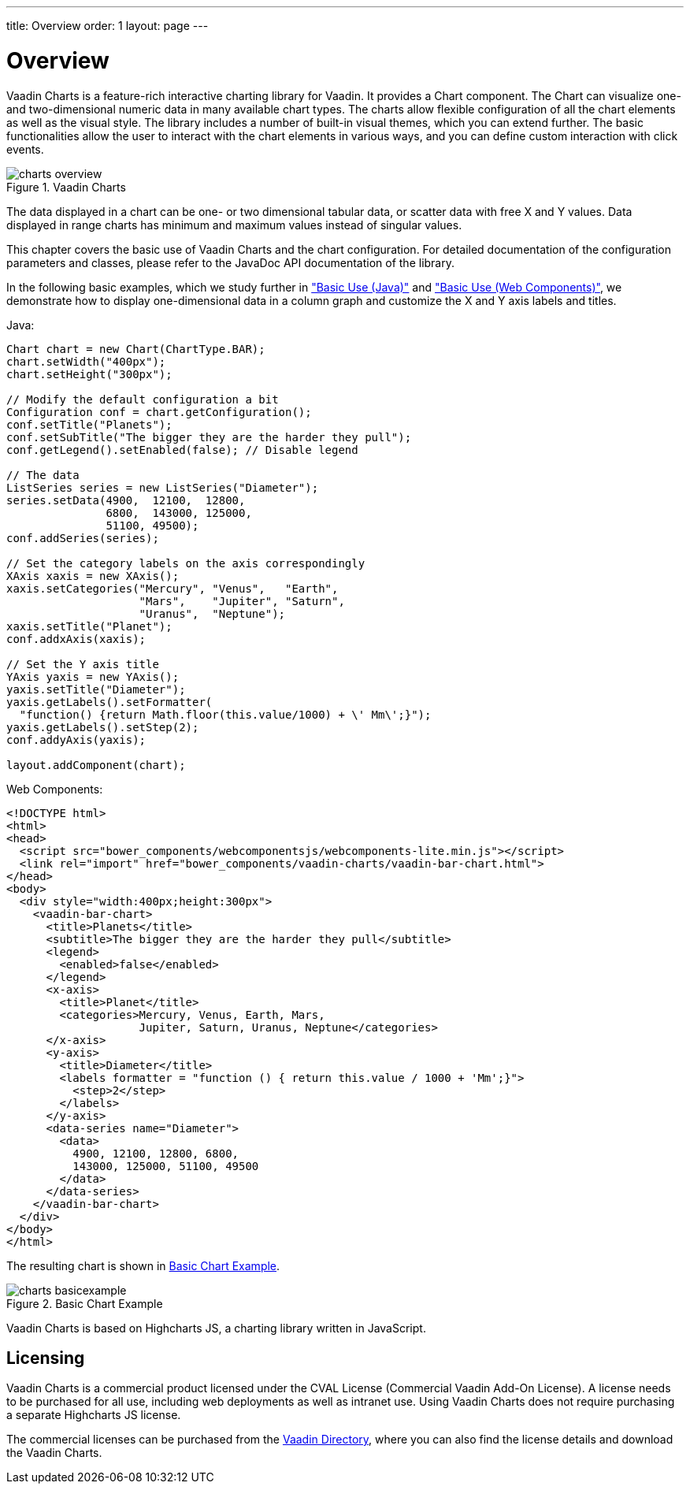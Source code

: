 ---
title: Overview
order: 1
layout: page
---

[[charts.overview]]
= Overview

Vaadin Charts is a feature-rich interactive charting library for Vaadin. It
provides a [classname]#Chart# component. The
[classname]#Chart# can visualize one- and two-dimensional numeric data in many
available chart types. The charts allow flexible configuration of all the chart
elements as well as the visual style. The library includes a number of built-in
visual themes, which you can extend further. The basic functionalities allow the
user to interact with the chart elements in various ways, and you can define
custom interaction with click events.

[[figure.charts.overview]]
.Vaadin Charts
image::img/charts-overview.png[]

The data displayed in a chart can be one- or two dimensional tabular data, or
scatter data with free X and Y values. Data displayed in range charts has
minimum and maximum values instead of singular values.

This chapter covers the basic use of Vaadin Charts and the chart configuration.
For detailed documentation of the configuration parameters and classes, please
refer to the JavaDoc API documentation of the library.

In the following basic examples, which we study further in
<<dummy/../../../charts/java-api/charts-basic-use#charts.basic-use,"Basic Use (Java)">> and
<<dummy/../../../charts/webcomponents-api/charts-basic-use#charts.basic-use,"Basic Use (Web Components)">>, we
demonstrate how to display one-dimensional data in a column graph and customize
the X and Y axis labels and titles.

Java:
[source, java]
----
Chart chart = new Chart(ChartType.BAR);
chart.setWidth("400px");
chart.setHeight("300px");

// Modify the default configuration a bit
Configuration conf = chart.getConfiguration();
conf.setTitle("Planets");
conf.setSubTitle("The bigger they are the harder they pull");
conf.getLegend().setEnabled(false); // Disable legend

// The data
ListSeries series = new ListSeries("Diameter");
series.setData(4900,  12100,  12800,
               6800,  143000, 125000,
               51100, 49500);
conf.addSeries(series);

// Set the category labels on the axis correspondingly
XAxis xaxis = new XAxis();
xaxis.setCategories("Mercury", "Venus",   "Earth",
                    "Mars",    "Jupiter", "Saturn",
                    "Uranus",  "Neptune");
xaxis.setTitle("Planet");
conf.addxAxis(xaxis);

// Set the Y axis title
YAxis yaxis = new YAxis();
yaxis.setTitle("Diameter");
yaxis.getLabels().setFormatter(
  "function() {return Math.floor(this.value/1000) + \' Mm\';}");
yaxis.getLabels().setStep(2);
conf.addyAxis(yaxis);

layout.addComponent(chart);
----

Web Components:
[source, html]
----
<!DOCTYPE html>
<html>
<head>
  <script src="bower_components/webcomponentsjs/webcomponents-lite.min.js"></script>
  <link rel="import" href="bower_components/vaadin-charts/vaadin-bar-chart.html">
</head>
<body>
  <div style="width:400px;height:300px">
    <vaadin-bar-chart>
      <title>Planets</title>
      <subtitle>The bigger they are the harder they pull</subtitle>
      <legend>
        <enabled>false</enabled>
      </legend>
      <x-axis>
        <title>Planet</title>
        <categories>Mercury, Venus, Earth, Mars,
                    Jupiter, Saturn, Uranus, Neptune</categories>
      </x-axis>
      <y-axis>
        <title>Diameter</title>
        <labels formatter = "function () { return this.value / 1000 + 'Mm';}">
          <step>2</step>
        </labels>
      </y-axis>
      <data-series name="Diameter">
        <data>
          4900, 12100, 12800, 6800,
          143000, 125000, 51100, 49500
        </data>
      </data-series>
    </vaadin-bar-chart>
  </div>
</body>
</html>
----


The resulting chart is shown in <<figure.charts.overview.basicexample>>.

[[figure.charts.overview.basicexample]]
.Basic Chart Example
image::img/charts-basicexample.png[]

Vaadin Charts is based on Highcharts JS, a charting library written in
JavaScript.

[[charts.overview.licensing]]
== Licensing

Vaadin Charts is a commercial product licensed under the CVAL License
(Commercial Vaadin Add-On License). A license needs to be purchased for all use,
including web deployments as well as intranet use. Using Vaadin Charts does not
require purchasing a separate Highcharts JS license.

The commercial licenses can be purchased from the
link:https://vaadin.com/directory[Vaadin Directory], where you can also find the
license details and download the Vaadin Charts.
